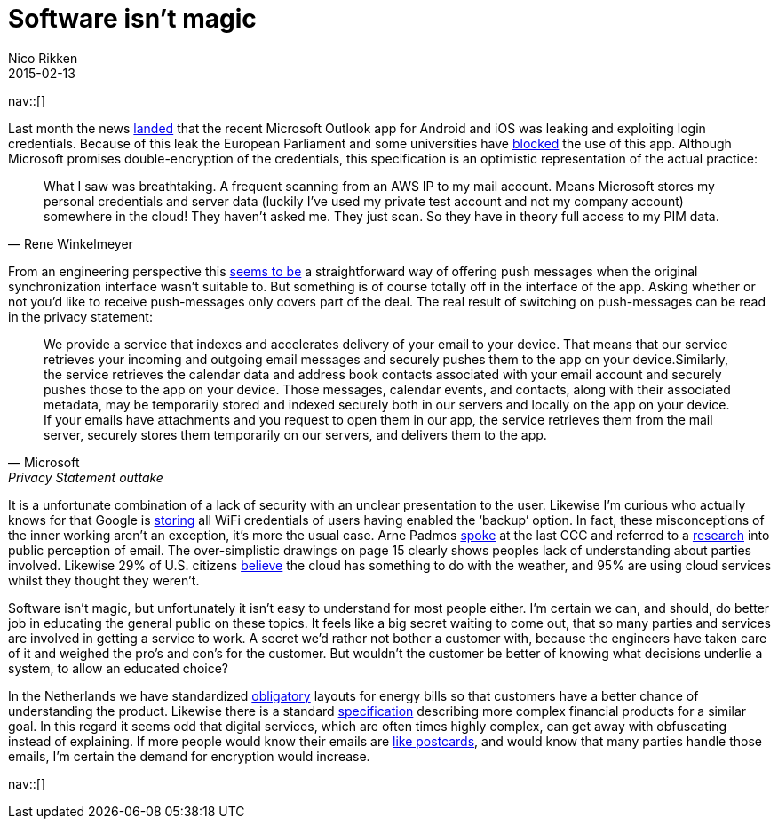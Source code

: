 // --
// tags: [Digital freedom, Privacy, Security, Web technology]
// --
= Software isn't magic
:author:   Nico Rikken
:revdate:  2015-02-13
:navicons:
:nav-home: <<../index.adoc#,home>>
:nav-up:   <<index.adoc#,posts>>

nav::[]

Last month the news link:https://blog.winkelmeyer.com/2015/01/warning-microsofts-outlook-app-for-ios-breaks-your-company-security/[landed] that the recent Microsoft Outlook app for Android and iOS was leaking and exploiting login credentials. Because of this leak the European Parliament and some universities have link:http://www.theregister.co.uk/2015/02/12/eu_parliament_banning_outlook_app/[blocked] the use of this app. Although Microsoft promises double-encryption of the credentials, this specification is an optimistic representation of the actual practice:

[quote, Rene Winkelmeyer]
____
What I saw was breathtaking. A frequent scanning from an AWS IP to my mail account. Means Microsoft stores my personal credentials and server data (luckily I’ve used my private test account and not my company account) somewhere in the cloud! They haven’t asked me. They just scan. So they have in theory full access to my PIM data.
____

From an engineering perspective this link:https://blog.winkelmeyer.com/2015/02/updates-on-the-latest-outlook-ios-app-issues/[seems to be] a straightforward way of offering push messages when the original synchronization interface wasn’t suitable to. But something is of course totally off in the interface of the app. Asking whether or not you’d like to receive push-messages only covers part of the deal. The real result of switching on push-messages can be read in the privacy statement:

[quote, Microsoft, Privacy Statement outtake]
____
We provide a service that indexes and accelerates delivery of your email to your device. That means that our service retrieves your incoming and outgoing email messages and securely pushes them to the app on your device.Similarly, the service retrieves the calendar data and address book contacts associated with your email account and securely pushes those to the app on your device. Those messages, calendar events, and contacts, along with their associated metadata, may be temporarily stored and indexed securely both in our servers and locally on the app on your device. If your emails have attachments and you request to open them in our app, the service retrieves them from the mail server, securely stores them temporarily on our servers, and delivers them to the app.
____

It is a unfortunate combination of a lack of security with an unclear presentation to the user. Likewise I’m curious who actually knows for that Google is link:http://www.huffingtonpost.com/2013/09/17/google-wifi-passwords-android_n_3936809.html[storing] all WiFi credentials of users having enabled the ‘backup’ option. In fact, these misconceptions of the inner working aren’t an exception, it’s more the usual case. Arne Padmos link:http://events.ccc.de/congress/2014/Fahrplan/events/6021.html[spoke] at the last CCC and referred to a link:https://www.petsymposium.org/2014/papers/Renkema.pdf[research] into public perception of email. The over-simplistic drawings on page 15 clearly shows peoples lack of understanding about parties involved. Likewise 29% of U.S. citizens link:https://www.citrix.com/news/announcements/oct-2012/cloud-confusion-survey.html[believe] the cloud has something to do with the weather, and 95% are using cloud services whilst they thought they weren’t.

Software isn’t magic, but unfortunately it isn’t easy to understand for most people either.  I’m certain we can, and should, do better job in educating the general public on these topics. It feels like a big secret waiting to come out, that so many parties and services are involved in getting a service to work. A secret we’d rather not bother a customer with, because the engineers have taken care of it and weighed the pro’s and con’s for the customer. But wouldn’t the customer be better of knowing what decisions underlie a system, to allow an educated choice?

In the Netherlands we have standardized link:https://www.energieleveranciers.nl/nieuws/500525-veh-energierekening-moet-gestandaardiseerd-worden[obligatory] layouts for energy bills so that customers have a better chance of understanding the product. Likewise there is a standard link:https://nl.wikipedia.org/wiki/Financiele_bijsluiter[specification] describing more complex financial products for a similar goal. In this regard it seems odd that digital services, which are often times highly complex, can get away with obfuscating instead of explaining. If more people would know their emails are link:https://obfusk.ch/cryptoparty-privacycafe-slides/index.nl.html#21[like postcards], and would know that many parties handle those emails, I’m certain the demand for encryption would increase.

nav::[]
